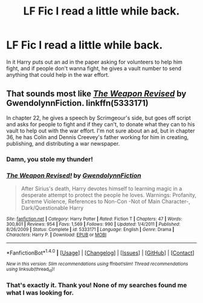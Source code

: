 #+TITLE: LF Fic I read a little while back.

* LF Fic I read a little while back.
:PROPERTIES:
:Author: whalesftw
:Score: 5
:DateUnix: 1480638987.0
:DateShort: 2016-Dec-02
:FlairText: Request
:END:
In it Harry puts out an ad in the paper asking for volunteers to help him fight, and if people don't wanna fight, he gives a vault number to send anything that could help in the war effort.


** That sounds most like /[[https://www.fanfiction.net/s/5333171/1/The-Weapon-Revised][The Weapon Revised]]/ by GwendolynnFiction. linkffn(5333171)

In chapter 22, he gives a speech by Scrimgeour's side, but goes off script and asks for people to fight and if they can't, to donate what they can to his vault to help out with the war effort. I'm not sure about an ad, but in chapter 36, he has Colin and Dennis Creevey's father working for him in creating, publishing, and distributing a war newspaper.
:PROPERTIES:
:Author: Luolang
:Score: 1
:DateUnix: 1480668492.0
:DateShort: 2016-Dec-02
:END:

*** Damn, you stole my thunder!
:PROPERTIES:
:Author: Skeletickles
:Score: 2
:DateUnix: 1480702757.0
:DateShort: 2016-Dec-02
:END:


*** [[http://www.fanfiction.net/s/5333171/1/][*/The Weapon Revised!/*]] by [[https://www.fanfiction.net/u/1885260/GwendolynnFiction][/GwendolynnFiction/]]

#+begin_quote
  After Sirius's death, Harry devotes himself to learning magic in a desperate attempt to protect the people he loves. Warnings: Profanity, Extreme Violence, References to Non-Con -Not of Main Character-, Dark/Questionable Harry
#+end_quote

^{/Site/: [[http://www.fanfiction.net/][fanfiction.net]] *|* /Category/: Harry Potter *|* /Rated/: Fiction T *|* /Chapters/: 47 *|* /Words/: 300,801 *|* /Reviews/: 954 *|* /Favs/: 1,569 *|* /Follows/: 990 *|* /Updated/: 1/4/2011 *|* /Published/: 8/26/2009 *|* /Status/: Complete *|* /id/: 5333171 *|* /Language/: English *|* /Genre/: Drama *|* /Characters/: Harry P. *|* /Download/: [[http://www.ff2ebook.com/old/ffn-bot/index.php?id=5333171&source=ff&filetype=epub][EPUB]] or [[http://www.ff2ebook.com/old/ffn-bot/index.php?id=5333171&source=ff&filetype=mobi][MOBI]]}

--------------

*FanfictionBot*^{1.4.0} *|* [[[https://github.com/tusing/reddit-ffn-bot/wiki/Usage][Usage]]] | [[[https://github.com/tusing/reddit-ffn-bot/wiki/Changelog][Changelog]]] | [[[https://github.com/tusing/reddit-ffn-bot/issues/][Issues]]] | [[[https://github.com/tusing/reddit-ffn-bot/][GitHub]]] | [[[https://www.reddit.com/message/compose?to=tusing][Contact]]]

^{/New in this version: Slim recommendations using/ ffnbot!slim! /Thread recommendations using/ linksub(thread_id)!}
:PROPERTIES:
:Author: FanfictionBot
:Score: 1
:DateUnix: 1480668508.0
:DateShort: 2016-Dec-02
:END:


*** That's exactly it. Thank you! None of my searches found me what I was looking for.
:PROPERTIES:
:Author: whalesftw
:Score: 1
:DateUnix: 1480709675.0
:DateShort: 2016-Dec-02
:END:
